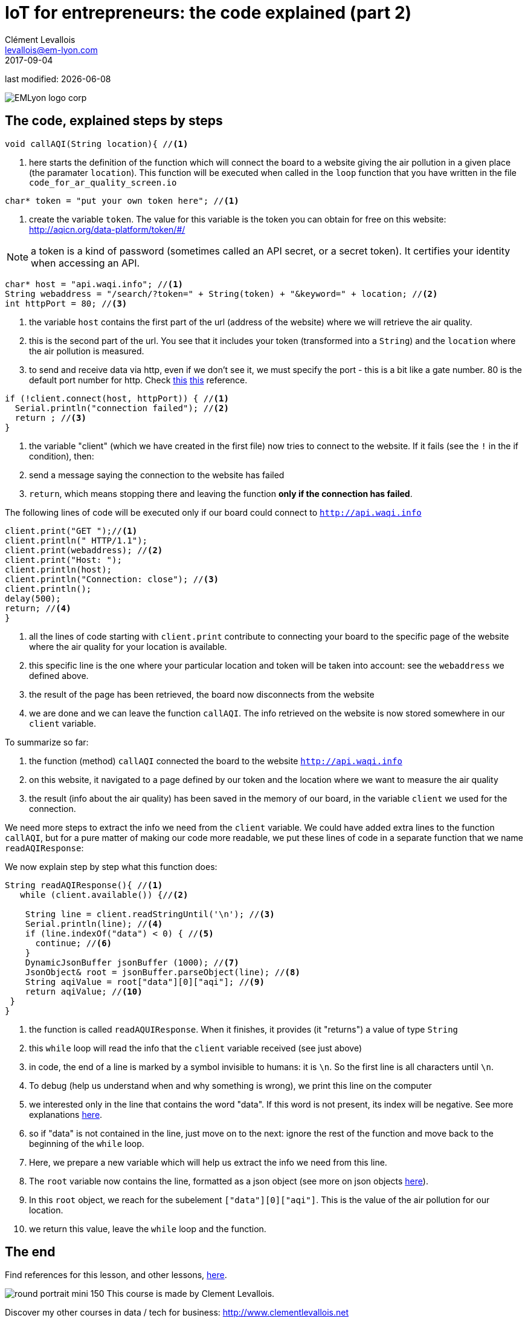 = IoT for entrepreneurs: the code explained (part 2)
Clément Levallois <levallois@em-lyon.com>
2017-09-04

last modified: {docdate}

:icons!:
:iconsfont:   font-awesome
:revnumber: 1.0
:example-caption!:
ifndef::imagesdir[:imagesdir: ../images]
ifndef::sourcedir[:sourcedir: ../../../main/java]

:source-highlighter: coderay
:coderay-linenums-mode: table
:title-logo-image: EMLyon_logo_corp.png[align="center"]

image::EMLyon_logo_corp.png[align="center"]

== The code, explained steps by steps
//[source,arduino,linenums,highlight='1-2']
[source,arduino]
----
void callAQI(String location){ //<1>
----
<1> here starts the definition of the function which will connect the board to a website giving the air pollution in a given place (the paramater `location`).
This function will be executed when called in the `loop` function that you have written in the file `code_for_ar_quality_screen.io`

[source,arduino]
----
char* token = "put your own token here"; //<1>
----
<1> create the variable `token`. The value for this variable is the token you can obtain for free on this website: http://aqicn.org/data-platform/token/#/

NOTE: a token is a kind of password (sometimes called an API secret, or a secret token). It certifies your identity when accessing an API.

[source,arduino]
----
char* host = "api.waqi.info"; //<1>
String webaddress = "/search/?token=" + String(token) + "&keyword=" + location; //<2>
int httpPort = 80; //<3>
----
<1> the variable `host` contains the first part of the url (address of the website) where we will retrieve the air quality.
<2> this is the second part of the url. You see that it includes your token (transformed into a `String`) and the `location` where the air pollution is measured.
<3> to send and receive data via http, even if we don't see it, we must specify the port - this is a bit like a gate number. 80 is the default port number for http. Check https://www.theguardian.com/lifeandstyle/2010/dec/30/port-wine-food-and-drink[[line-through]#this#] https://www.techopedia.com/definition/15709/port-80[this] reference.

[source,arduino]
----
if (!client.connect(host, httpPort)) { //<1>
  Serial.println("connection failed"); //<2>
  return ; //<3>
}
----
<1> the variable "client" (which we have created in the first file) now tries to connect to the website. If it fails (see the `!` in the if condition), then:
<2> send a message saying the connection to the website has failed
<3> `return`, which means stopping there and leaving the function *only if the connection has failed*.

The following lines of code will be executed only if our board could connect to `http://api.waqi.info`


[source,arduino]
----
client.print("GET ");//<1>
client.println(" HTTP/1.1");
client.print(webaddress); //<2>
client.print("Host: ");
client.println(host);
client.println("Connection: close"); //<3>
client.println();
delay(500);
return; //<4>
}
----
<1> all the lines of code starting with `client.print` contribute to connecting your board to the specific page of the website where the air quality for your location is available.
<2> this specific line is the one where your particular location and token will be taken into account: see the `webaddress` we defined above.
<3> the result of the page has been retrieved, the board now disconnects from the website
<4> we are done and we can leave the function `callAQI`. The info retrieved on the website is now stored somewhere in our `client` variable.

To summarize so far:

a. the function (method) `callAQI` connected the board to the website `http://api.waqi.info`
b. on this website, it navigated to a page defined by our token and the location where we want to measure the air quality
c. the result (info about the air quality) has been saved in the memory of our board, in the variable `client` we used for the connection.

We need more steps to extract the info we need from the `client` variable.
We could have added extra lines to the function `callAQI`, but for a pure matter of making our code more readable, we put these lines of code in a separate function that we name `readAQIResponse`:

We now explain step by step what this function does:

[source,arduino]
----
String readAQIResponse(){ //<1>
   while (client.available()) {//<2>

    String line = client.readStringUntil('\n'); //<3>
    Serial.println(line); //<4>
    if (line.indexOf("data") < 0) { //<5>
      continue; //<6>
    }
    DynamicJsonBuffer jsonBuffer (1000); //<7>
    JsonObject& root = jsonBuffer.parseObject(line); //<8>
    String aqiValue = root["data"][0]["aqi"]; //<9>
    return aqiValue; //<10>
 }
}
----
<1> the function is called `readAQUIResponse`. When it finishes, it provides (it "returns") a value of type `String`
<2> this `while` loop will read the info that the `client` variable received (see just above)
<3> in code, the end of a line is marked by a symbol invisible to humans: it is `\n`. So the first line is all characters until `\n`.
<4> To debug (help us understand when and why something is wrong), we print this line on the computer
<5> we interested only in the line that contains the word "data". If this word is not present, its index will be negative. See more explanations http://bf-arduinolab.wikidot.com/docs:string-manipulation[here].
<6> so if "data" is not contained in the line, just move on to the next: ignore the rest of the function and move back to the beginning of the `while` loop.
<7> Here, we prepare a new variable which will help us extract the info we need from this line.
<8> The `root` variable now contains the line, formatted as a json object (see more on json objects https://www.impressivewebs.com/what-is-json-introduction-guide-for-beginners/[here]).
<9> In this `root` object, we reach for the subelement `["data"][0]["aqi"]`. This is the value of the air pollution for our location.
<10> we return this value, leave the `while` loop and the function.



== The end
//ST: The end
//ST: !

Find references for this lesson, and other lessons, https://seinecle.github.io/IoT4Entrepreneurs/[here].

image:round_portrait_mini_150.png[align="center", role="right"]
This course is made by Clement Levallois.

Discover my other courses in data / tech for business: http://www.clementlevallois.net

Or get in touch via Twitter: https://www.twitter.com/seinecle[@seinecle]
